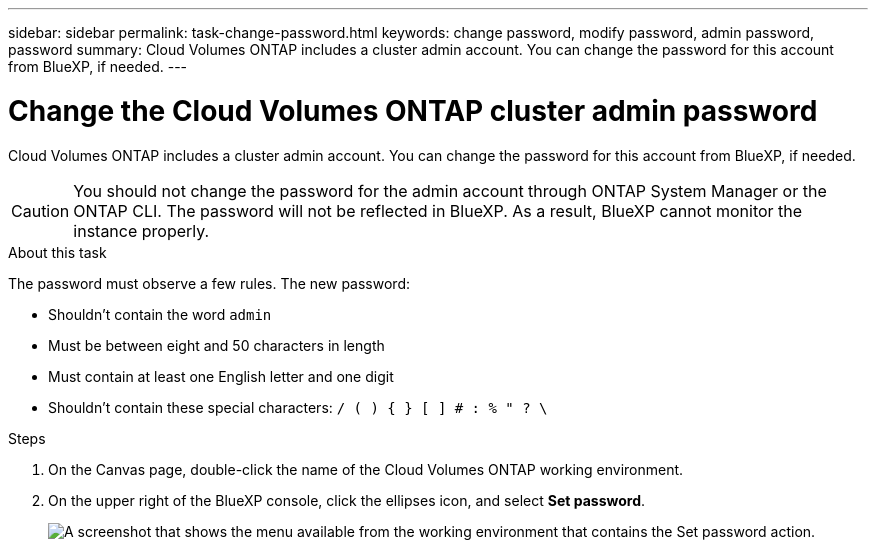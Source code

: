 ---
sidebar: sidebar
permalink: task-change-password.html
keywords: change password, modify password, admin password, password
summary: Cloud Volumes ONTAP includes a cluster admin account. You can change the password for this account from BlueXP, if needed.
---

= Change the Cloud Volumes ONTAP cluster admin password

:hardbreaks:
:nofooter:
:icons: font
:linkattrs:
:imagesdir: ./media/

[.lead]
Cloud Volumes ONTAP includes a cluster admin account. You can change the password for this account from BlueXP, if needed.

CAUTION: You should not change the password for the admin account through ONTAP System Manager or the ONTAP CLI. The password will not be reflected in BlueXP. As a result, BlueXP cannot monitor the instance properly.

.About this task

The password must observe a few rules. The new password:

* Shouldn't contain the word `admin`
* Must be between eight and 50 characters in length
* Must contain at least one English letter and one digit
* Shouldn't contain these special characters: `/ ( ) { } [ ] # : % " ? \`

.Steps

. On the Canvas page, double-click the name of the Cloud Volumes ONTAP working environment.

. On the upper right of the BlueXP console, click the ellipses icon, and select *Set password*.
+
image:screenshot_settings_set_password.png[A screenshot that shows the menu available from the working environment that contains the Set password action.]


//GH issue 343
//https://github.com/NetAppDocs/bluexp-cloud-volumes-ontap/issues/384
